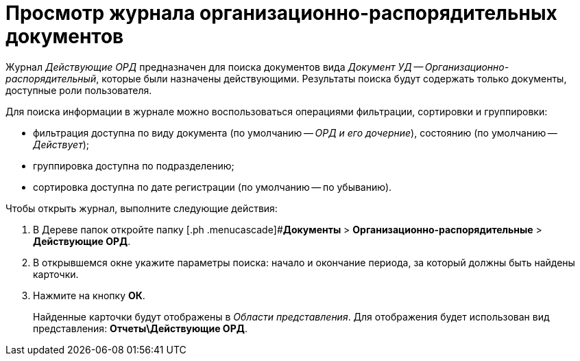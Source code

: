 = Просмотр журнала организационно-распорядительных документов

Журнал _Действующие ОРД_ предназначен для поиска документов вида _Документ УД -- Организационно-распорядительный_, которые были назначены действующими. Результаты поиска будут содержать только документы, доступные роли пользователя.

Для поиска информации в журнале можно воспользоваться операциями фильтрации, сортировки и группировки:

* фильтрация доступна по виду документа (по умолчанию -- _ОРД и его дочерние_), состоянию (по умолчанию -- _Действует_);
* группировка доступна по подразделению;
* сортировка доступна по дате регистрации (по умолчанию -- по убыванию).

Чтобы открыть журнал, выполните следующие действия:

[[task_tt5_pdp_jp__steps_flr_ddp_jp]]
. В Дереве папок откройте папку [.ph .menucascade]#*Документы* > *Организационно-распорядительные* > *Действующие ОРД*.
. В открывшемся окне укажите параметры поиска: начало и окончание периода, за который должны быть найдены карточки.
. Нажмите на кнопку *ОК*.
+
Найденные карточки будут отображены в _Области представления_. Для отображения будет использован вид представления: *Отчеты\Действующие ОРД*.
